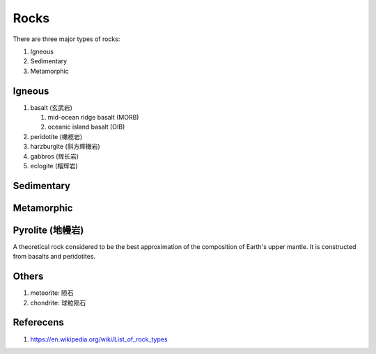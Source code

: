 Rocks
=====

There are three major types of rocks:

#.  Igneous
#.  Sedimentary
#.  Metamorphic

Igneous
-------

#. basalt (玄武岩)

   #. mid-ocean ridge basalt (MORB)
   #. oceanic island basalt (OIB)

#. peridotite (橄榄岩)
#. harzburgite (斜方辉橄岩)
#. gabbros (辉长岩)
#. eclogite (榴辉岩)

Sedimentary
-----------

Metamorphic
-----------

Pyrolite (地幔岩)
-----------------

A theoretical rock considered to be the best approximation of the composition of Earth's upper mantle.
It is constructed from basalts and peridotites.

Others
------

#. meteorite: 陨石
#. chondrite: 球粒陨石

Referecens
----------

1. https://en.wikipedia.org/wiki/List_of_rock_types
